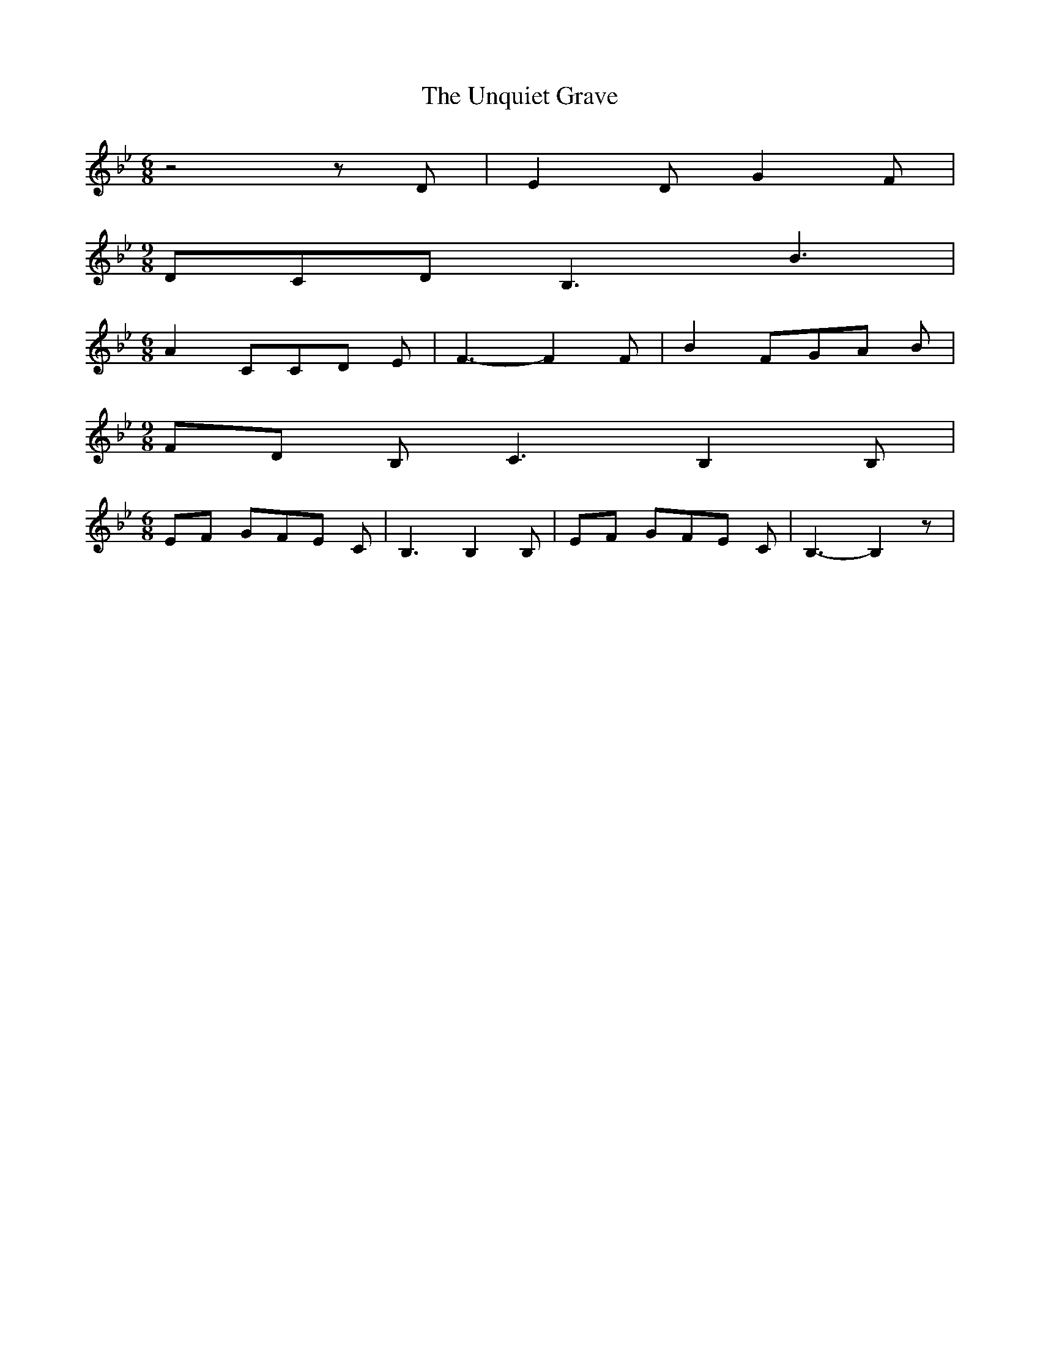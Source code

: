 % Generated more or less automatically by swtoabc by Erich Rickheit KSC
X:1
T:The Unquiet Grave
M:6/8
L:1/8
K:Bb
 z4 z D| E2 D G2 F|
M:9/8
 DCD B,3 B3|
M:6/8
 A2 CC-D E| F3- F2 F| B2 FG-A B|
M:9/8
F-D B, C3 B,2 B,|
M:6/8
E-F GF-E C| B,3 B,2 B,|E-F GF-E C| B,3- B,2 z|

